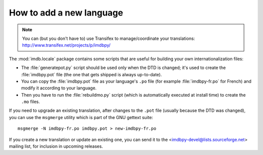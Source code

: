 .. _translate:

How to add a new language
-------------------------

.. note::

   You can (but you don't have to) use Transifex to manage/coordinate
   your translations: http://www.transifex.net/projects/p/imdbpy/

The :mod:`imdb.locale` package contains some scripts that are useful
for building your own internationalization files:

- The :file:`generatepot.py` script should be used only when the DTD
  is changed; it's used to create the :file:`imdbpy.pot` file
  (the one that gets shipped is always up-to-date).

- You can copy the :file:`imdbpy.pot` file as your language's ``.po`` file
  (for example :file:`imdbpy-fr.po` for French) and modify it according
  to your language.

- Then you have to run the :file:`rebuildmo.py` script (which is automatically
  executed at install time) to create the ``.mo`` files.

If you need to upgrade an existing translation, after changes to the ``.pot``
file (usually because the DTD was changed), you can use the ``msgmerge``
utility which is part of the GNU gettext suite::

  msgmerge -N imdbpy-fr.po imdbpy.pot > new-imdbpy-fr.po

If you create a new translation or update an existing one, you can send
it to the <imdbpy-devel@lists.sourceforge.net> mailing list, for inclusion
in upcoming releases.

